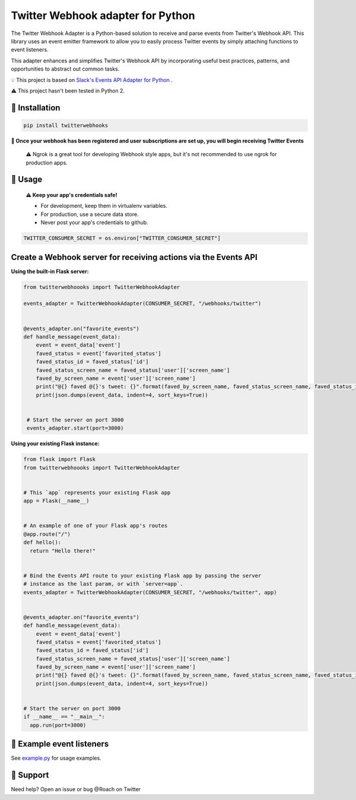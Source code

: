 Twitter Webhook adapter for Python
===================================

The Twitter Webhook Adapter is a Python-based solution to receive and parse events
from Twitter's Webhook API. This library uses an event emitter framework to allow
you to easily process Twitter events by simply attaching functions
to event listeners.

This adapter enhances and simplifies Twitter's Webhook API by incorporating useful best practices, patterns, and opportunities to abstract out common tasks.

💡  This project is based on  `Slack's Events API Adapter for Python`_ .

.. _Slack's Events API Adapter for Python: https://github.com/slackapi/python-slack-events-api

⚠️ This project hasn't been tested in Python 2.


🤖  Installation
----------------

.. code:: shell

  pip install twitterwebhooks


**🎉 Once your webhook has been registered and user subscriptions are set up, you will begin receiving Twitter Events**

    ⚠️  Ngrok is a great tool for developing Webhook style apps, but it's not recommended to use ngrok
    for production apps.

🤖  Usage
----------
  **⚠️  Keep your app's credentials safe!**

  - For development, keep them in virtualenv variables.

  - For production, use a secure data store.

  - Never post your app's credentials to github.

.. code:: python

  TWITTER_CONSUMER_SECRET = os.environ["TWITTER_CONSUMER_SECRET"]

Create a Webhook server for receiving actions via the Events API
-----------------------------------------------------------------------
**Using the built-in Flask server:**

.. code:: python

  from twitterwebhoooks import TwitterWebhookAdapter

  events_adapter = TwitterWebhookAdapter(CONSUMER_SECRET, "/webhooks/twitter")


  @events_adapter.on("favorite_events")
  def handle_message(event_data):
      event = event_data['event']
      faved_status = event['favorited_status']
      faved_status_id = faved_status['id']
      faved_status_screen_name = faved_status['user']['screen_name']
      faved_by_screen_name = event['user']['screen_name']
      print("@{} faved @{}'s tweet: {}".format(faved_by_screen_name, faved_status_screen_name, faved_status_id))
      print(json.dumps(event_data, indent=4, sort_keys=True))


   # Start the server on port 3000
   events_adapter.start(port=3000)


**Using your existing Flask instance:**


.. code:: python

  from flask import Flask
  from twitterwebhoooks import TwitterWebhookAdapter


  # This `app` represents your existing Flask app
  app = Flask(__name__)


  # An example of one of your Flask app's routes
  @app.route("/")
  def hello():
    return "Hello there!"


  # Bind the Events API route to your existing Flask app by passing the server
  # instance as the last param, or with `server=app`.
  events_adapter = TwitterWebhookAdapter(CONSUMER_SECRET, "/webhooks/twitter", app)


  @events_adapter.on("favorite_events")
  def handle_message(event_data):
      event = event_data['event']
      faved_status = event['favorited_status']
      faved_status_id = faved_status['id']
      faved_status_screen_name = faved_status['user']['screen_name']
      faved_by_screen_name = event['user']['screen_name']
      print("@{} faved @{}'s tweet: {}".format(faved_by_screen_name, faved_status_screen_name, faved_status_id))
      print(json.dumps(event_data, indent=4, sort_keys=True))


  # Start the server on port 3000
  if __name__ == "__main__":
    app.run(port=3000)


🤖  Example event listeners
-----------------------------

See `example.py`_ for usage examples.

.. _example.py: /example/

🤔  Support
-----------

Need help? Open an issue or bug @Roach on Twitter
